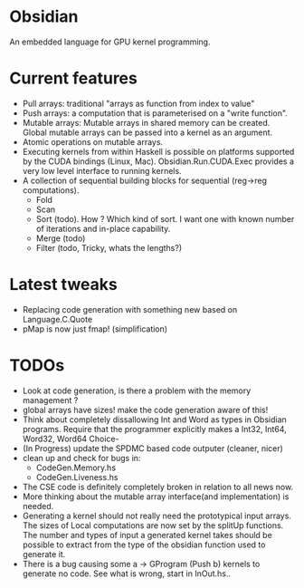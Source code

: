 * Obsidian
  
  An embedded language for GPU kernel programming. 
  
* Current features 
    + Pull arrays: traditional "arrays as function from index to value" 
    + Push arrays: a computation that is parameterised on a "write function". 
    + Mutable arrays:
      Mutable arrays in shared memory can be created.
      Global mutable arrays can be passed into a kernel as an argument. 
    + Atomic operations on mutable arrays.
    + Executing kernels from within Haskell is possible on platforms 
      supported by the CUDA bindings (Linux, Mac). 
      Obsidian.Run.CUDA.Exec provides a very low level interface to running kernels. 
    + A collection of sequential building blocks for sequential (reg->reg 
       computations). 
          + Fold 
          + Scan 
          + Sort (todo). How ? Which kind of sort. I want one with known number of iterations and in-place capability. 
          + Merge (todo) 
          + Filter (todo, Tricky, whats the lengths?) 
  
* Latest tweaks
  + Replacing code generation with something new based on Language.C.Quote 
  + pMap is now just fmap! (simplification)
  

* TODOs
  + Look at code generation, is there a problem with the memory management ? 
  + global arrays have sizes! make the code generation aware of this! 
  + Think about completely dissallowing Int and Word as types in Obsidian programs.
    Require that the programmer explicitly makes a Int32, Int64, Word32, Word64 Choice-
  + (In Progress) update the SPDMC based code outputer (cleaner, nicer) 
  + clean up and check for bugs in: 
    * CodeGen.Memory.hs
    * CodeGen.Liveness.hs 
  + The CSE code is definitely completely broken in relation 
    to all news now.
  + More thinking about the mutable array interface(and implementation) is needed.
  + Generating a kernel should not really need the prototypical input arrays. 
    The sizes of Local computations are now set by the splitUp functions. 
    The number and types of input a generated kernel takes should be possible 
    to extract from the type of the obsidian function used to generate it. 
  + There is a bug causing some a -> GProgram (Push b) kernels to generate no code. 
    See what is wrong, start in InOut.hs..
	    
